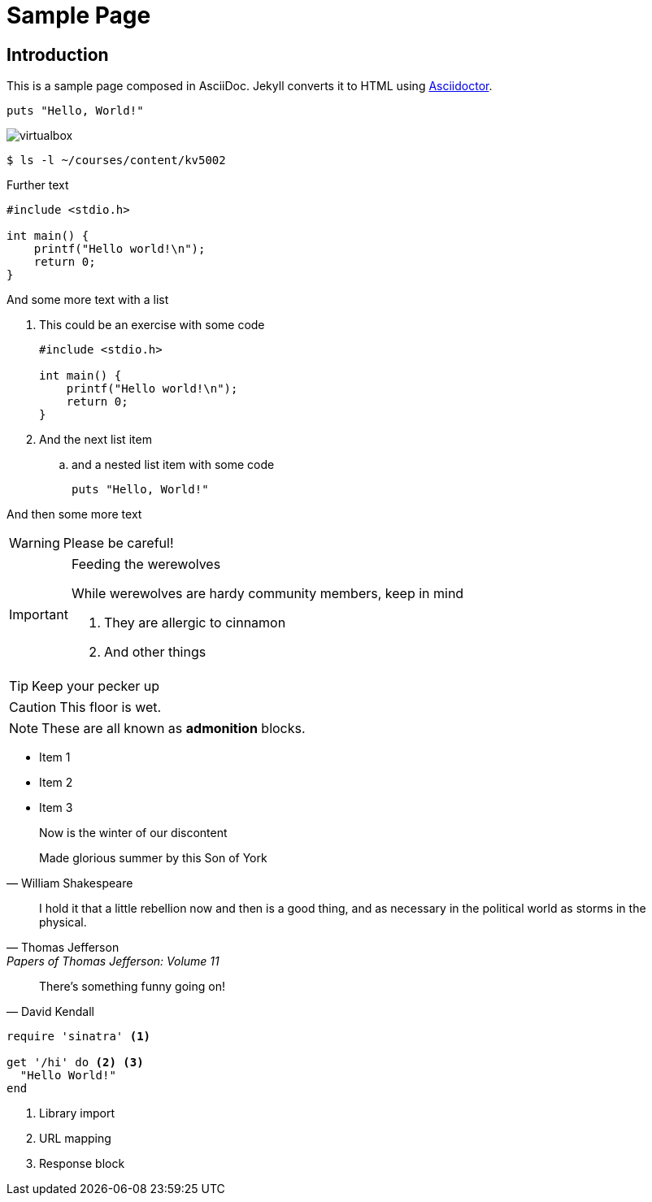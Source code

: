 = Sample Page
:page-layout: default
//:page-permalink: /sample/
:uri-asciidoctor: http://asciidoctor.org
:imagesdir: ./assets/images
:icons: font

== Introduction
This is a sample page composed in AsciiDoc.
Jekyll converts it to HTML using {uri-asciidoctor}[Asciidoctor].

[source,ruby]
puts "Hello, World!"

image::L01-F02.png[virtualbox]

[source,sh]
$ ls -l ~/courses/content/kv5002

Further text

[source,c]
----
#include <stdio.h>

int main() {
    printf("Hello world!\n");
    return 0;
}
----
And some more text with a list

. This could be an exercise with some code
+
[source,c]
----
#include <stdio.h>

int main() {
    printf("Hello world!\n");
    return 0;
}
----
. And the next list item
.. and a nested list item with some code
+
[source,ruby]
puts "Hello, World!"

And then some more text

WARNING: Please be careful!

[IMPORTANT]
.Feeding the werewolves
====
While werewolves are hardy community members, keep in mind

. They are allergic to cinnamon
. And other things
====

TIP: Keep your pecker up

CAUTION: This floor is wet.

NOTE: These are all known as *admonition* blocks.

* Item 1
* Item 2
* Item 3

[quote, William Shakespeare]
____
Now is the winter of our discontent

Made glorious summer by this Son of York
____

"I hold it that a little rebellion now and then is a good thing,
and as necessary in the political world as storms in the physical."
-- Thomas Jefferson, Papers of Thomas Jefferson: Volume 11

[quote, David Kendall]
There's something funny going on!

[source,ruby]
----
require 'sinatra' <1>

get '/hi' do <2> <3>
  "Hello World!"
end
----
<1> Library import
<2> URL mapping
<3> Response block
